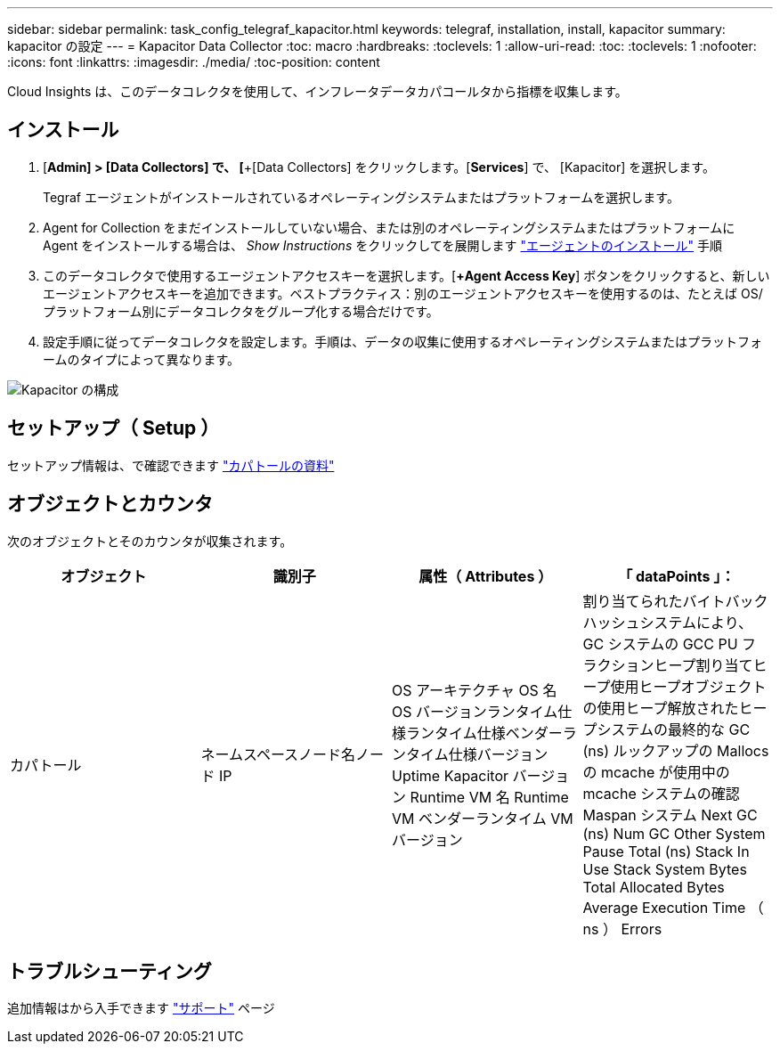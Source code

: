 ---
sidebar: sidebar 
permalink: task_config_telegraf_kapacitor.html 
keywords: telegraf, installation, install, kapacitor 
summary: kapacitor の設定 
---
= Kapacitor Data Collector
:toc: macro
:hardbreaks:
:toclevels: 1
:allow-uri-read: 
:toc: 
:toclevels: 1
:nofooter: 
:icons: font
:linkattrs: 
:imagesdir: ./media/
:toc-position: content


[role="lead"]
Cloud Insights は、このデータコレクタを使用して、インフレータデータカパコールタから指標を収集します。



== インストール

. [*Admin] > [Data Collectors] で、 [*+[Data Collectors] をクリックします。[*Services*] で、 [Kapacitor] を選択します。
+
Tegraf エージェントがインストールされているオペレーティングシステムまたはプラットフォームを選択します。

. Agent for Collection をまだインストールしていない場合、または別のオペレーティングシステムまたはプラットフォームに Agent をインストールする場合は、 _Show Instructions_ をクリックしてを展開します link:task_config_telegraf_agent.html["エージェントのインストール"] 手順
. このデータコレクタで使用するエージェントアクセスキーを選択します。[*+Agent Access Key*] ボタンをクリックすると、新しいエージェントアクセスキーを追加できます。ベストプラクティス：別のエージェントアクセスキーを使用するのは、たとえば OS/ プラットフォーム別にデータコレクタをグループ化する場合だけです。
. 設定手順に従ってデータコレクタを設定します。手順は、データの収集に使用するオペレーティングシステムまたはプラットフォームのタイプによって異なります。


image:KapacitorDCConfigWindows.png["Kapacitor の構成"]



== セットアップ（ Setup ）

セットアップ情報は、で確認できます https://docs.influxdata.com/kapacitor/v1.5/["カパトールの資料"]



== オブジェクトとカウンタ

次のオブジェクトとそのカウンタが収集されます。

[cols="<.<,<.<,<.<,<.<"]
|===
| オブジェクト | 識別子 | 属性（ Attributes ） | 「 dataPoints 」： 


| カパトール | ネームスペースノード名ノード IP | OS アーキテクチャ OS 名 OS バージョンランタイム仕様ランタイム仕様ベンダーランタイム仕様バージョン Uptime Kapacitor バージョン Runtime VM 名 Runtime VM ベンダーランタイム VM バージョン | 割り当てられたバイトバックハッシュシステムにより、 GC システムの GCC PU フラクションヒープ割り当てヒープ使用ヒープオブジェクトの使用ヒープ解放されたヒープシステムの最終的な GC (ns) ルックアップの Mallocs の mcache が使用中の mcache システムの確認 Maspan システム Next GC (ns) Num GC Other System Pause Total (ns) Stack In Use Stack System Bytes Total Allocated Bytes Average Execution Time （ ns ） Errors 
|===


== トラブルシューティング

追加情報はから入手できます link:concept_requesting_support.html["サポート"] ページ
